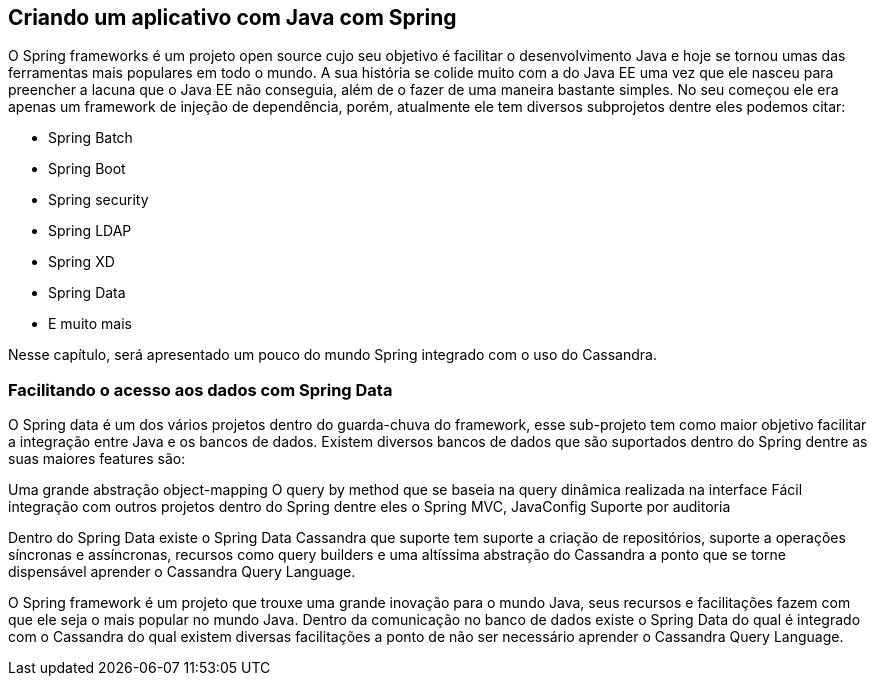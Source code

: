 
== Criando um aplicativo com Java com Spring

O Spring frameworks é um projeto open source cujo seu objetivo é facilitar o desenvolvimento Java e hoje se tornou umas das ferramentas mais populares em todo o mundo. A sua história se colide muito com a do Java EE uma vez que ele nasceu para preencher a lacuna que o Java EE não conseguia, além de o fazer de uma maneira bastante simples. No seu começou ele era apenas um framework de injeção de dependência, porém, atualmente ele tem diversos subprojetos dentre eles podemos citar:

* Spring Batch
* Spring Boot
* Spring security
* Spring LDAP
* Spring XD
* Spring Data
* E muito mais


Nesse capítulo, será apresentado um pouco do mundo Spring integrado com o uso do Cassandra.

=== Facilitando o acesso aos dados com Spring Data


O Spring data é um dos vários projetos dentro do guarda-chuva do framework, esse sub-projeto tem como maior objetivo facilitar a integração entre Java e os bancos de dados. Existem diversos bancos de dados que são suportados dentro do Spring dentre as suas maiores features são:

Uma grande abstração object-mapping
O query by method que se baseia na query dinâmica realizada na interface
Fácil integração com outros projetos dentro do Spring dentre eles o Spring MVC, JavaConfig
Suporte por auditoria


Dentro do Spring Data existe o Spring Data Cassandra que suporte tem suporte a criação de repositórios, suporte a operações síncronas e assíncronas, recursos como query builders e uma altíssima abstração do Cassandra a ponto que se torne dispensável aprender o Cassandra Query Language.


O Spring framework é um projeto que trouxe uma grande inovação para o mundo Java, seus recursos e facilitações fazem com que ele seja o mais popular no mundo Java. Dentro da comunicação no banco de dados existe o Spring Data do qual é integrado com o Cassandra do qual existem diversas facilitações a ponto de não ser necessário aprender o Cassandra Query Language.
